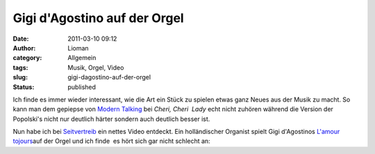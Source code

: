 Gigi d'Agostino auf der Orgel
#############################
:date: 2011-03-10 09:12
:author: Lioman
:category: Allgemein
:tags: Musik, Orgel, Video
:slug: gigi-dagostino-auf-der-orgel
:status: published

Ich finde es immer wieder interessant, wie die Art ein Stück zu spielen
etwas ganz Neues aus der Musik zu macht. So kann man dem gepiepse von
`Modern
Talking <https://secure.wikimedia.org/wikipedia/de/wiki/Modern_Talking>`__
bei *Cheri, Cheri  Lady* echt nicht zuhören während die Version der
Popolski's nicht nur deutlich härter sondern auch deutlich besser ist.

Nun habe ich bei
`Seitvertreib <http://www.seitvertreib.de/2011/03/09/gigi-dagostino-lamour-toujours-in-der-kirchenorgelversion/>`__
ein nettes Video entdeckt. Ein holländischer Organist spielt Gigi
d'Agostinos `L'amour tojours <http://youtu.be/w15oWDh02K4>`__\ auf der
Orgel und ich finde  es hört sich gar nicht schlecht an:

 

.. youtube:: UQDhH8-z14Q
    :class: youtube-16x9
